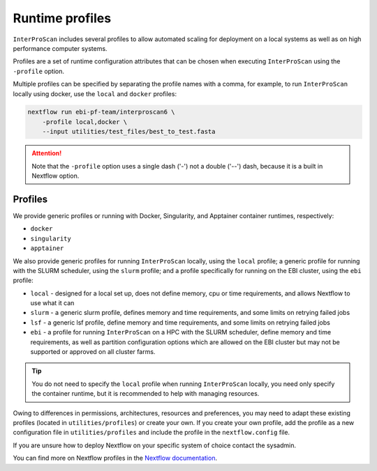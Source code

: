 .. _profiles-lable:

================
Runtime profiles
================

``InterProScan`` includes several profiles to allow automated scaling for deployment 
on a local systems as well as on high performance computer systems. 

Profiles are a set of runtime configuration attributes that can be chosen 
when executing ``InterProScan`` using the ``-profile`` option.

Multiple profiles can be specified by separating the profile names with a comma, for example, 
to run ``InterProScan`` locally using docker, use the ``local`` and ``docker`` profiles:

.. code-block:: bash

    nextflow run ebi-pf-team/interproscan6 \
        -profile local,docker \
        --input utilities/test_files/best_to_test.fasta

.. ATTENTION::

    Note that the ``-profile`` option uses a single dash ('-') not a double ('--') dash,
    because it is a built in Nextflow option.

Profiles
--------

We provide generic profiles or running with Docker, Singularity, and Apptainer container runtimes, 
respectively:

* ``docker``
* ``singularity``
* ``apptainer``

We also provide generic profiles for running ``InterProScan`` locally, using the ``local`` profile;
a generic profile for running with the SLURM scheduler, using the ``slurm`` profile; and a profile 
specifically for running on the EBI cluster, using the ``ebi`` profile:

* ``local`` - designed for a local set up, does not define memory, cpu or time requirements, and allows Nextflow to use what it can
* ``slurm`` - a generic slurm profile, defines memory and time requirements, and some limits on retrying failed jobs
* ``lsf`` - a generic lsf profile, define memory and time requirements, and some limits on retrying failed jobs
* ``ebi`` - a profile for running ``InterProScan`` on a HPC with the SLURM scheduler, define memory and time requirements, as well as partition configuration options which are allowed on the EBI cluster but may not be supported or approved on all cluster farms.

.. TIP:: 
    You do not need to specify the ``local`` profile when running ``InterProScan`` locally, you need 
    only specify the container runtime, but it is recommended to help with managing resources.

Owing to differences in permissions, architectures, resources and preferences, you may need 
to adapt these existing profiles (located in ``utilities/profiles``) or create your own.
If you create your own profile, add the profile as a new configuration file in 
``utilities/profiles`` and include the profile in the ``nextflow.config`` file.

If you are unsure how to deploy Nextflow on your specific system of choice contact the sysadmin.

You can find more on Nextflow profiles in the 
`Nextflow documentation <https://www.nextflow.io/docs/latest/config.html#config-profiles>`_.
